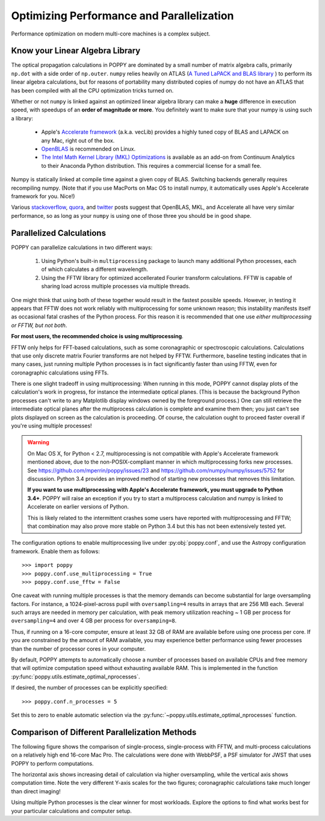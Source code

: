 .. _performance_and_parallelization:

Optimizing Performance and Parallelization
==========================================

Performance optimization on modern multi-core machines is a complex subject.

Know your Linear Algebra Library
------------------------------------

The optical propagation calculations in POPPY are dominated by a small number
of matrix algebra calls, primarily ``np.dot`` with a side order of
``np.outer``.  ``numpy`` relies heavily on ATLAS (`A Tuned LaPACK and BLAS
library <http://math-atlas.sourceforge.net>`_ ) to perform its linear algebra
calculations, but for reasons of portability many distributed copies of numpy
do not have an ATLAS that has been compiled with all the CPU optimization
tricks turned on.  

Whether or not ``numpy`` is linked against an optimized
linear algebra library can make a **huge** difference in execution speed, with
speedups of an **order of magnitude or more**. You definitely want to make sure
that your numpy is using such a library: 

 * Apple's `Accelerate framework
   <https://developer.apple.com/library/mac/documentation/Accelerate/Reference/AccelerateFWRef/index.html>`_
   (a.k.a. vecLib) provides a highly tuned copy of BLAS and LAPACK on any Mac,
   right out of the box.
 * `OpenBLAS <http://www.openblas.net>`_  is recommended on Linux.
 * `The Intel Math Kernel Library (MKL) Optimizations
   <https://store.continuum.io/cshop/mkl-optimizations/>`_ is available as an
   add-on from Continuum Analytics to their Anaconda Python distribution. This
   requires a commercial license for a small fee. 

Numpy is statically linked at compile time against a given copy of BLAS.
Switching backends generally requires recompiling numpy. (Note that if you use
MacPorts on Mac OS to install numpy, it automatically uses Apple's Accelerate
framework for you. Nice!)

Various `stackoverflow
<http://stackoverflow.com/questions/5260068/multithreaded-blas-in-python-numpy>`_,
`quora
<http://www.quora.com/Computational-Science-Scientific-Computing/How-does-the-performance-of-the-Intel-BLAS-and-LAPACK-libraries-compare-with-the-FOSS-alternatives>`_,
and `twitter <https://twitter.com/nedlom/status/437427557919891457>`_ posts
suggest that OpenBLAS, MKL, and Accelerate all have very similar performance,
so as long as  your ``numpy`` is using one of those three you should be in good
shape. 




Parallelized Calculations
------------------------------


POPPY can parallelize calculations in two different ways:

  1. Using Python's built-in ``multiprocessing`` package to launch many additional Python
     processes, each of which calculates a different wavelength.
  2. Using the FFTW library for optimized accellerated Fourier transform calculations.
     FFTW is capable of sharing load across multiple processes via multiple threads.

One might think that using both of these together would result in the fastest possible speeds.
However, in testing it appears that FFTW does not work reliably with multiprocessing for some
unknown reason; this instability manifests itself as occasional fatal crashes of the Python process.
For this reason it is recommended that one use *either multiprocessing or FFTW, but not both*.

**For most users, the recommended choice is using multiprocessing**.

FFTW only helps for FFT-based calculations, such as some coronagraphic or spectroscopic calculations.
Calculations that use only discrete matrix Fourier transforms are not helped by FFTW.
Furthermore, baseline testing indicates that in many cases, just running multiple Python processes is in fact
significantly faster than using FFTW, even for coronagraphic calculations using FFTs.

There is one slight tradeoff in using multiprocessing: When running in this mode, POPPY cannot display plots of the
calculation's work in progress, for instance the intermediate optical planes. (This is because the background Python processes can't
write to any Matplotlib display windows owned by the foreground process.) One can still retrieve the intermediate optical planes after the 
multiprocess calculation is complete and examine them then; you just can't see plots displayed on screen as the calculation is proceeding.
Of course, the calculation ought to proceed faster overall if you're using multiple processes!

.. _accelerated_multiprocessing:

.. warning::
   On Mac OS X, for Python < 2.7, multiprocessing is not compatible with
   Apple's Accelerate framework mentioned above, due to the non-POSIX-compliant manner in which multiprocessing forks new processes. See https://github.com/mperrin/poppy/issues/23
   and https://github.com/numpy/numpy/issues/5752 for discussion.  Python 3.4 provides an improved method
   of starting new processes that removes this limitation. 

   **If you want to use multiprocessing with Apple's Accelerate framework, you must upgrade to
   Python 3.4+**. POPPY will raise an exception if you try to start a multiprocess calculation 
   and numpy is linked to Accelerate on earlier versions of Python.

   This is likely related to the intermittent crashes some users have 
   reported with multiprocessing and FFTW; that combination may also prove more stable on 
   Python 3.4 but this has not been extensively tested yet. 

The configuration options to enable multiprocessing live under :py:obj:`poppy.conf`, and use the Astropy configuration framework. Enable them as follows::

   >>> import poppy
   >>> poppy.conf.use_multiprocessing = True
   >>> poppy.conf.use_fftw = False

One caveat with running multiple processes is that the memory demands can become substantial for large oversampling factors.  For instance, a 1024-pixel-across pupil with ``oversampling=4`` results in arrays that are 256 MB each. Several such arrays are needed in memory per calculation, with peak memory utilization reaching ~ 1 GB per process for ``oversampling=4`` and over 4 GB per process for ``oversamping=8``.

Thus, if running on a 16-core computer, ensure at least 32 GB of RAM are available before using one process per core. If you are constrained by the amount of RAM available, you may experience better performance using fewer processes than the number of processor cores in your computer.

By default, POPPY attempts to automatically choose a number of processes based on available CPUs and free memory that will optimize computation speed without exhausting available RAM. This is implemented in the function :py:func:`poppy.utils.estimate_optimal_nprocesses`.

If desired, the number of processes can be explicitly specified::

  >>> poppy.conf.n_processes = 5

Set this to zero to enable automatic selection via the :py:func:`~poppy.utils.estimate_optimal_nprocesses` function.

Comparison of Different Parallelization Methods
------------------------------------------------

The following figure shows the comparison of single-process, single-process with FFTW, and multi-process calculations on a relatively high end 16-core Mac Pro. The calculations were done with WebbPSF, a PSF simulator for JWST that uses POPPY to perform computations.

The horizontal axis shows increasing detail of calculation via higher oversampling, while the vertical axis shows computation time. Note the very different
Y-axis scales for the two figures; coronagraphic calculations take much longer than direct imaging!

.. image:: ./fig_parallel_performance_16coreMacPro.png
   :scale: 100%
   :align: center
   :alt: Graphs of performance with different parallelization options

Using multiple Python processes is the clear winner for most workloads. Explore the options to find what works best for your particular calculations and computer setup.
